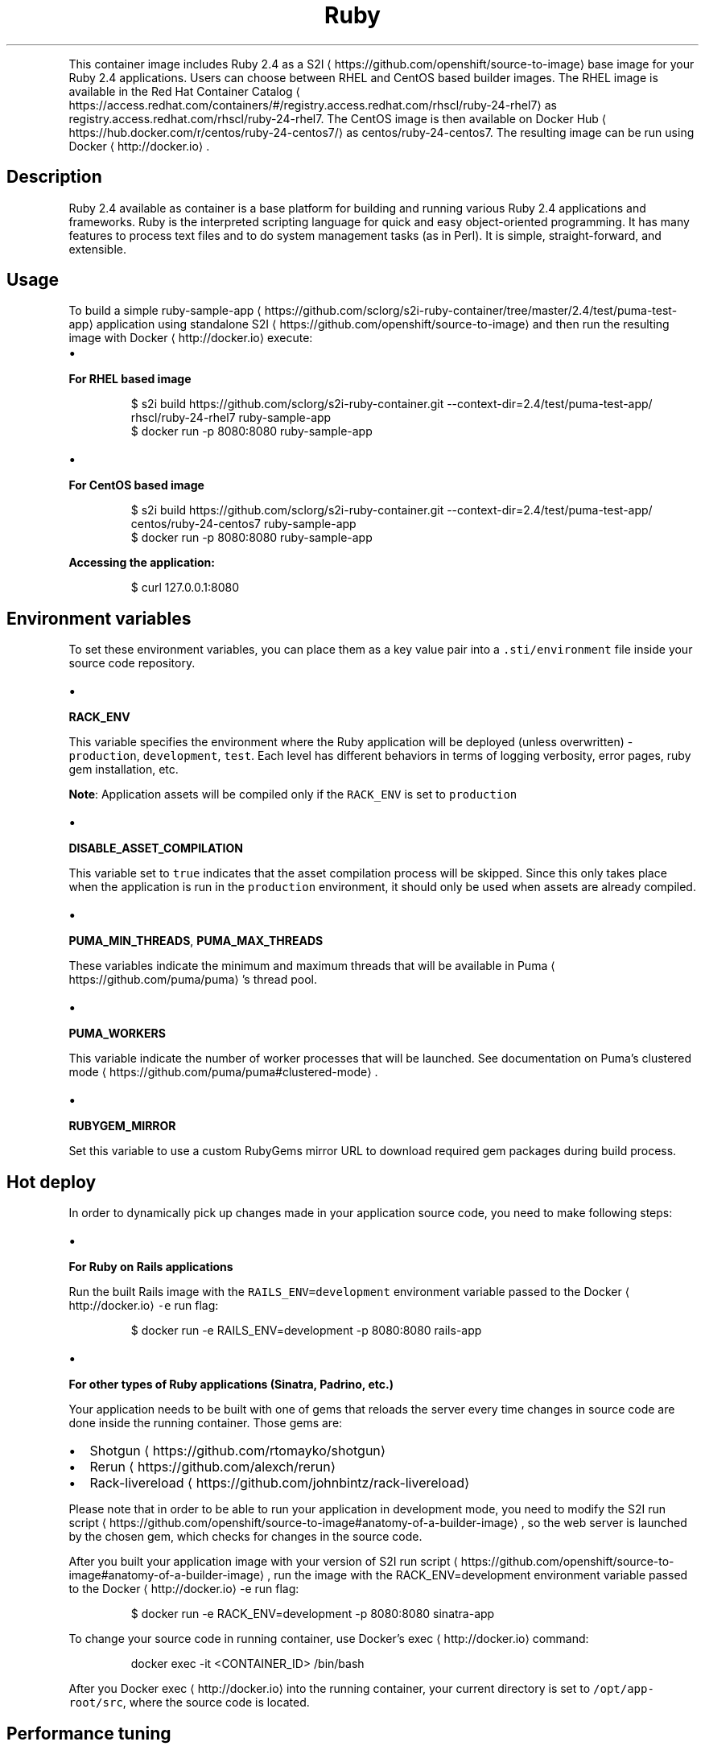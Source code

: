 .TH Ruby 2.4 container image
.PP
This container image includes Ruby 2.4 as a S2I
\[la]https://github.com/openshift/source-to-image\[ra] base image for your Ruby 2.4 applications.
Users can choose between RHEL and CentOS based builder images.
The RHEL image is available in the Red Hat Container Catalog
\[la]https://access.redhat.com/containers/#/registry.access.redhat.com/rhscl/ruby-24-rhel7\[ra]
as registry.access.redhat.com/rhscl/ruby\-24\-rhel7.
The CentOS image is then available on Docker Hub
\[la]https://hub.docker.com/r/centos/ruby-24-centos7/\[ra]
as centos/ruby\-24\-centos7.
The resulting image can be run using Docker
\[la]http://docker.io\[ra]\&.

.SH Description
.PP
Ruby 2.4 available as container is a base platform for
building and running various Ruby 2.4 applications and frameworks.
Ruby is the interpreted scripting language for quick and easy object\-oriented programming.
It has many features to process text files and to do system management tasks (as in Perl).
It is simple, straight\-forward, and extensible.

.SH Usage
.PP
To build a simple ruby\-sample\-app
\[la]https://github.com/sclorg/s2i-ruby-container/tree/master/2.4/test/puma-test-app\[ra] application
using standalone S2I
\[la]https://github.com/openshift/source-to-image\[ra] and then run the
resulting image with Docker
\[la]http://docker.io\[ra] execute:
.IP \(bu 2

.PP
\fBFor RHEL based image\fP
.PP
.RS

.nf
$ s2i build https://github.com/sclorg/s2i\-ruby\-container.git \-\-context\-dir=2.4/test/puma\-test\-app/ rhscl/ruby\-24\-rhel7 ruby\-sample\-app
$ docker run \-p 8080:8080 ruby\-sample\-app

.fi
.RE
.IP \(bu 2

.PP
\fBFor CentOS based image\fP
.PP
.RS

.nf
$ s2i build https://github.com/sclorg/s2i\-ruby\-container.git \-\-context\-dir=2.4/test/puma\-test\-app/ centos/ruby\-24\-centos7 ruby\-sample\-app
$ docker run \-p 8080:8080 ruby\-sample\-app

.fi
.RE

.PP
\fBAccessing the application:\fP

.PP
.RS

.nf
$ curl 127.0.0.1:8080

.fi
.RE

.SH Environment variables
.PP
To set these environment variables, you can place them as a key value pair into a \fB\fC\&.sti/environment\fR
file inside your source code repository.
.IP \(bu 2

.PP
\fBRACK\_ENV\fP
.PP
This variable specifies the environment where the Ruby application will be deployed (unless overwritten) \- \fB\fCproduction\fR, \fB\fCdevelopment\fR, \fB\fCtest\fR\&.
Each level has different behaviors in terms of logging verbosity, error pages, ruby gem installation, etc.

.PP
\fBNote\fP: Application assets will be compiled only if the \fB\fCRACK\_ENV\fR is set to \fB\fCproduction\fR
.IP \(bu 2

.PP
\fBDISABLE\_ASSET\_COMPILATION\fP
.PP
This variable set to \fB\fCtrue\fR indicates that the asset compilation process will be skipped. Since this only takes place
when the application is run in the \fB\fCproduction\fR environment, it should only be used when assets are already compiled.
.IP \(bu 2

.PP
\fBPUMA\_MIN\_THREADS\fP, \fBPUMA\_MAX\_THREADS\fP
.PP
These variables indicate the minimum and maximum threads that will be available in Puma
\[la]https://github.com/puma/puma\[ra]\&'s thread pool.
.IP \(bu 2

.PP
\fBPUMA\_WORKERS\fP
.PP
This variable indicate the number of worker processes that will be launched. See documentation on Puma's clustered mode
\[la]https://github.com/puma/puma#clustered-mode\[ra]\&.
.IP \(bu 2

.PP
\fBRUBYGEM\_MIRROR\fP
.PP
Set this variable to use a custom RubyGems mirror URL to download required gem packages during build process.

.SH Hot deploy
.PP
In order to dynamically pick up changes made in your application source code, you need to make following steps:
.IP \(bu 2

.PP
\fBFor Ruby on Rails applications\fP
.PP
Run the built Rails image with the \fB\fCRAILS\_ENV=development\fR environment variable passed to the Docker
\[la]http://docker.io\[ra] \fB\fC\-e\fR run flag:

.PP
.RS

.nf
$ docker run \-e RAILS\_ENV=development \-p 8080:8080 rails\-app

.fi
.RE
.IP \(bu 2

.PP
\fBFor other types of Ruby applications (Sinatra, Padrino, etc.)\fP
.PP
Your application needs to be built with one of gems that reloads the server every time changes in source code are done inside the running container. Those gems are:
.IP \(bu 2
Shotgun
\[la]https://github.com/rtomayko/shotgun\[ra]
.IP \(bu 2
Rerun
\[la]https://github.com/alexch/rerun\[ra]
.IP \(bu 2
Rack\-livereload
\[la]https://github.com/johnbintz/rack-livereload\[ra]

.PP
Please note that in order to be able to run your application in development mode, you need to modify the S2I run script
\[la]https://github.com/openshift/source-to-image#anatomy-of-a-builder-image\[ra], so the web server is launched by the chosen gem, which checks for changes in the source code.

.PP
After you built your application image with your version of S2I run script
\[la]https://github.com/openshift/source-to-image#anatomy-of-a-builder-image\[ra], run the image with the RACK\_ENV=development environment variable passed to the Docker
\[la]http://docker.io\[ra] \-e run flag:

.PP
.RS

.nf
$ docker run \-e RACK\_ENV=development \-p 8080:8080 sinatra\-app

.fi
.RE

.PP
To change your source code in running container, use Docker's exec
\[la]http://docker.io\[ra] command:

.PP
.RS

.nf
docker exec \-it <CONTAINER\_ID> /bin/bash

.fi
.RE

.PP
After you Docker exec
\[la]http://docker.io\[ra] into the running container, your current
directory is set to \fB\fC/opt/app\-root/src\fR, where the source code is located.

.SH Performance tuning
.PP
You can tune the number of threads per worker using the
\fB\fCPUMA\_MIN\_THREADS\fR and \fB\fCPUMA\_MAX\_THREADS\fR environment variables.
Additionally, the number of worker processes is determined by the number of CPU
cores that the container has available, as recommended by
Puma
\[la]https://github.com/puma/puma\[ra]\&'s documentation. This is determined using
the cgroup cpusets
\[la]https://www.kernel.org/doc/Documentation/cgroup-v1/cpusets.txt\[ra]
subsystem. You can specify the cores that the container is allowed to use by passing
the \fB\fC\-\-cpuset\-cpus\fR parameter to the Docker
\[la]http://docker.io\[ra] run command:

.PP
.RS

.nf
$ docker run \-e PUMA\_MAX\_THREADS=32 \-\-cpuset\-cpus='0\-2,3,5' \-p 8080:8080 sinatra\-app

.fi
.RE

.PP
The number of workers is also limited by the memory limit that is enforced using
cgroups. The builder image assumes that you will need 50 MiB as a base and
another 15 MiB for every worker process plus 128 KiB for each thread. Note that
each worker has its own threads, so the total memory required for the whole
container is computed using the following formula:

.PP
.RS

.nf
50 + 15 * WORKERS + 0.125 * WORKERS * PUMA\_MAX\_THREADS

.fi
.RE

.PP
You can specify a memory limit using the \fB\fC\-\-memory\fR flag:

.PP
.RS

.nf
$ docker run \-e PUMA\_MAX\_THREADS=32 \-\-memory=300m \-p 8080:8080 sinatra\-app

.fi
.RE

.PP
If memory is more limiting then the number of available cores, the number of
workers is scaled down accordingly to fit the above formula. The number of
workers can also be set explicitly by setting \fB\fCPUMA\_WORKERS\fR\&.

.SH See also
.PP
Dockerfile and other sources are available on 
\[la]https://github.com/sclorg/s2i-ruby-container\[ra]\&.
In that repository you also can find another versions of Python environment Dockerfiles.
Dockerfile for CentOS is called Dockerfile, Dockerfile for RHEL is called Dockerfile.rhel7.
